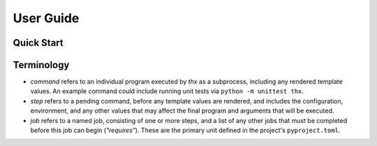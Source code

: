 User Guide
==========

Quick Start
-----------



Terminology
-----------

* `command` refers to an individual program executed by `thx` as a subprocess,
  including any rendered template values. An example command could include running unit
  tests via ``python -m unittest thx``.

* `step` refers to a pending command, before any template values are rendered, and
  includes the configuration, environment, and any other values that may affect the
  final program and arguments that will be executed.

* `job` refers to a named job, consisting of one or more steps, and a list of any other
  jobs that must be completed before this job can begin (`"requires"`). These are the
  primary unit defined in the project's ``pyproject.toml``.